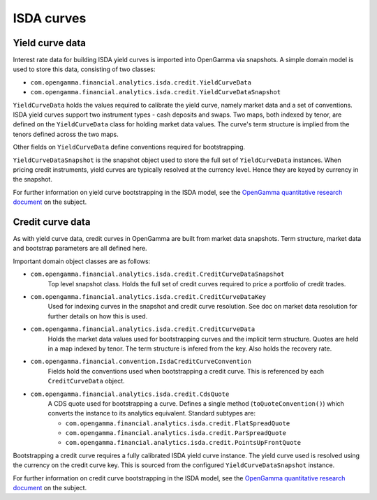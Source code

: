 ===========
ISDA curves
===========

Yield curve data
================

Interest rate data for building ISDA yield curves is imported into OpenGamma via snapshots.
A simple domain model is used to store this data, consisting of two classes:

* ``com.opengamma.financial.analytics.isda.credit.YieldCurveData``
* ``com.opengamma.financial.analytics.isda.credit.YieldCurveDataSnapshot``

``YieldCurveData`` holds the values required to calibrate the yield curve, namely market data
and a set of conventions. ISDA yield curves support two instrument types - cash deposits
and swaps. Two maps, both indexed by tenor, are defined on the ``YieldCurveData`` class for
holding market data values. The curve's term structure is implied from the tenors defined across
the two maps.

Other fields on ``YieldCurveData`` define conventions required for bootstrapping.

``YieldCurveDataSnapshot`` is the snapshot object used to store the full set of ``YieldCurveData``
instances. When pricing credit instruments, yield curves are typically resolved at the currency
level. Hence they are keyed by currency in the snapshot.

For further information on yield curve bootstrapping in the ISDA model, see the
`OpenGamma quantitative research document`_ on the subject.

Credit curve data
=================

As with yield curve data, credit curves in OpenGamma are built from market data snapshots.
Term structure, market data and bootstrap parameters are all defined here.

Important domain object classes are as follows:

* ``com.opengamma.financial.analytics.isda.credit.CreditCurveDataSnapshot``
   Top level snapshot class. Holds the full set of credit curves required
   to price a portfolio of credit trades.

* ``com.opengamma.financial.analytics.isda.credit.CreditCurveDataKey``
   Used for indexing curves in the snapshot and credit curve resolution.
   See doc on market data resolution for further details on how this is used.
   
* ``com.opengamma.financial.analytics.isda.credit.CreditCurveData``
   Holds the market data values used for bootstrapping curves and the
   implicit term structure. Quotes are held in a map indexed by tenor.
   The term structure is infered from the key. Also holds the 
   recovery rate.
 
* ``com.opengamma.financial.convention.IsdaCreditCurveConvention``
   Fields hold the conventions used when bootstrapping a credit curve.
   This is referenced by each ``CreditCurveData`` object.
   
* ``com.opengamma.financial.analytics.isda.credit.CdsQuote``
   A CDS quote used for bootstrapping a curve. Defines a single 
   method (``toQuoteConvention()``) which converts the instance to
   its analytics equivalent. Standard subtypes are:

   * ``com.opengamma.financial.analytics.isda.credit.FlatSpreadQuote``
   * ``com.opengamma.financial.analytics.isda.credit.ParSpreadQuote``
   * ``com.opengamma.financial.analytics.isda.credit.PointsUpFrontQuote``

Bootstrapping a credit curve requires a fully calibrated ISDA yield curve
instance. The yield curve used is resolved using the currency on the
credit curve key. This is sourced from the configured 
``YieldCurveDataSnapshot`` instance.

For further information on credit curve bootstrapping in the ISDA model, see the
`OpenGamma quantitative research document`_ on the subject.

.. _OpenGamma quantitative research document: http://developers.opengamma.com/quantitative-research/Pricing-and-Risk-Management-of-Credit-Default-Swaps-OpenGamma.pdf
